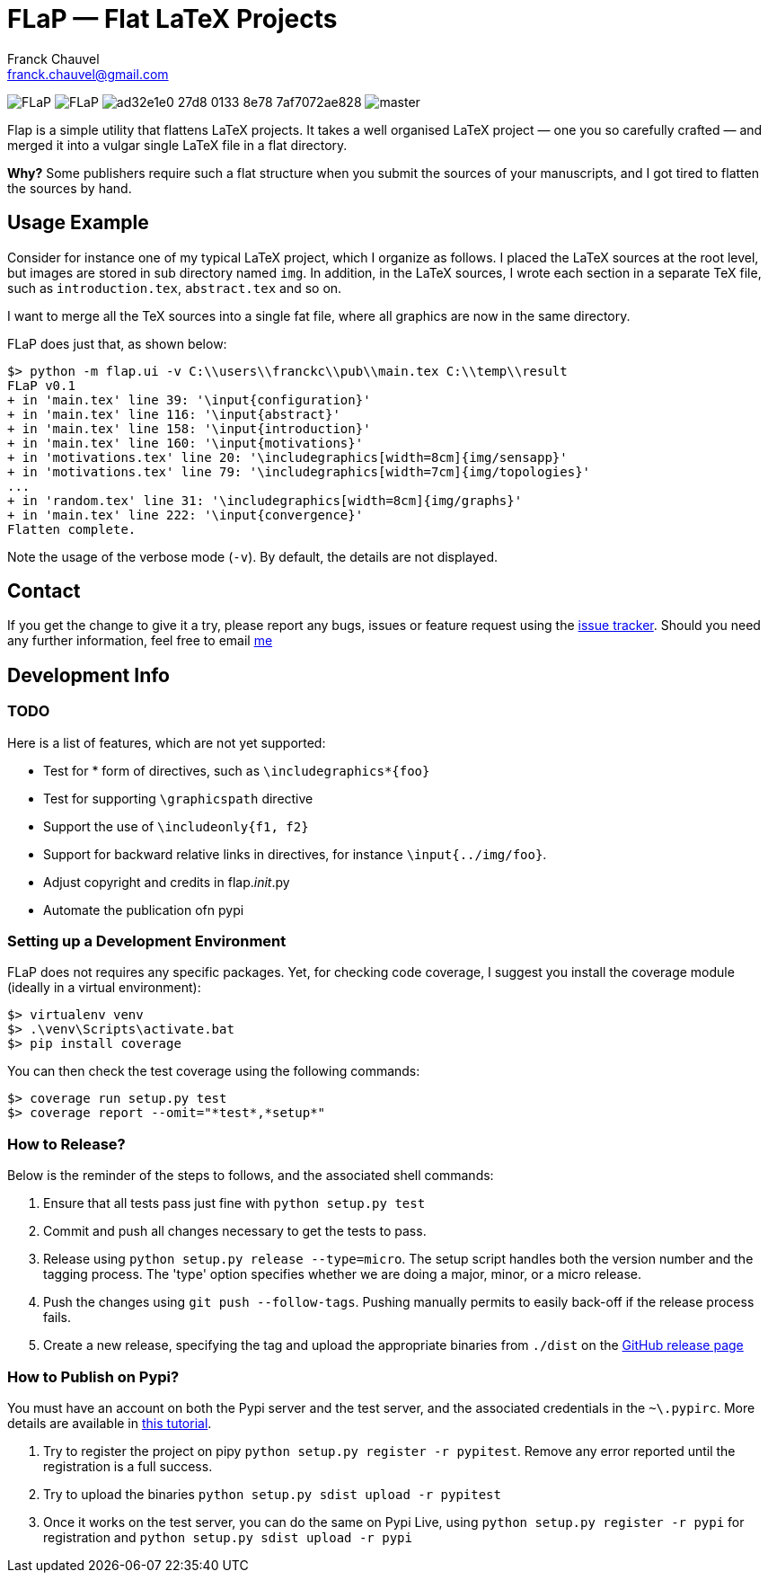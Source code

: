 = FLaP &mdash; Flat LaTeX Projects
:Author:    Franck Chauvel
:Email:     franck.chauvel@gmail.com

image:https://img.shields.io/pypi/v/FLaP.svg[]
image:https://img.shields.io/pypi/l/FLaP.svg[]
image:https://img.shields.io/codeship/ad32e1e0-27d8-0133-8e78-7af7072ae828.svg[]
image:https://img.shields.io/codecov/c/github/fchauvel/flap/master.svg[]


Flap is a simple utility that flattens LaTeX projects. It takes a well organised LaTeX project 
&mdash; one you so carefully crafted &mdash; and merged it into a vulgar single LaTeX file 
in a flat directory.

*Why?* Some publishers require such a flat structure when you submit the sources of your 
manuscripts, and I got tired to flatten the sources by hand.

== Usage Example

Consider for instance one of my typical LaTeX project, which I organize as follows. 
I placed the LaTeX sources at the root level, but images are stored in sub 
directory named `img`. In addition, in the LaTeX sources, I wrote each section in
a separate TeX file, such as `introduction.tex`, `abstract.tex` and so on.

I want to merge all the TeX sources into a single fat file, where all graphics
are now in the same directory. 

FLaP does just that, as shown below:
----
$> python -m flap.ui -v C:\\users\\franckc\\pub\\main.tex C:\\temp\\result
FLaP v0.1
+ in 'main.tex' line 39: '\input{configuration}'
+ in 'main.tex' line 116: '\input{abstract}'
+ in 'main.tex' line 158: '\input{introduction}'
+ in 'main.tex' line 160: '\input{motivations}'
+ in 'motivations.tex' line 20: '\includegraphics[width=8cm]{img/sensapp}'
+ in 'motivations.tex' line 79: '\includegraphics[width=7cm]{img/topologies}'
...
+ in 'random.tex' line 31: '\includegraphics[width=8cm]{img/graphs}'
+ in 'main.tex' line 222: '\input{convergence}'
Flatten complete.
----

Note the usage of the verbose mode (`-v`). By default, the details are not 
displayed.


== Contact

If you get the change to give it a try, please report any bugs, issues or feature request using 
the link:https://github.com/fchauvel/flap/issues[issue tracker].
Should you need any further information, feel free to email mailto:franck.chauvel@gmail.com[me]

== Development Info

=== TODO

Here is a list of features, which are not yet supported:

 * Test for * form of directives, such as `\includegraphics*{foo}`
 * Test for supporting `\graphicspath` directive
 * Support the use of `\includeonly{f1, f2}`
 * Support for backward relative links in directives, for instance `\input{../img/foo}`.
 * Adjust copyright and credits in flap.__init__.py
 * Automate the publication ofn pypi

=== Setting up a Development Environment

FLaP does not requires any specific packages. Yet, for checking code coverage, I
suggest you install the coverage module (ideally in a virtual environment):

----
$> virtualenv venv
$> .\venv\Scripts\activate.bat
$> pip install coverage
----
You can then check the test coverage using the following commands:
----
$> coverage run setup.py test
$> coverage report --omit="*test*,*setup*"
----

=== How to Release?
Below is the reminder of the steps to follows, and the associated shell commands:

. Ensure that all tests pass just fine with `python setup.py test`

. Commit and push all changes necessary to get the tests to pass.

. Release using `python setup.py release --type=micro`. The setup script handles 
both the version number and the tagging process. The 'type' option specifies 
whether we are doing a major, minor, or a micro release. 

. Push the changes using `git push --follow-tags`. Pushing manually permits 
to easily back-off if the release process fails.

. Create a new release, specifying the tag and upload the appropriate binaries
from `./dist` on the https://github.com/fchauvel/flap/releases[GitHub release page]

=== How to Publish on Pypi?
You must have an account on both the Pypi server and the test server, and the associated credentials in the `~\.pypirc`.
More details are available in http://peterdowns.com/posts/first-time-with-pypi.html[this tutorial].

. Try to register the project on pipy `python setup.py register -r pypitest`. Remove any error
reported until the registration is a full success.

. Try to upload the binaries `python setup.py sdist upload -r pypitest`

. Once it works on the test server, you can do the same on Pypi Live, using `python setup.py register -r pypi`
for registration and `python setup.py sdist upload -r pypi`